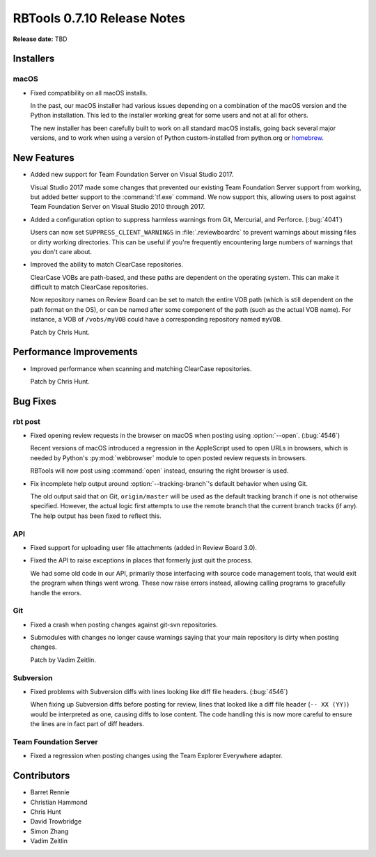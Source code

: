 .. default-intersphinx:: rbt0.7


============================
RBTools 0.7.10 Release Notes
============================

**Release date:** TBD


Installers
==========

macOS
-----

* Fixed compatibility on all macOS installs.

  In the past, our macOS installer had various issues depending on a
  combination of the macOS version and the Python installation. This led
  to the installer working great for some users and not at all for others.

  The new installer has been carefully built to work on all standard macOS
  installs, going back several major versions, and to work when using a
  version of Python custom-installed from python.org or homebrew_.


.. _homebrew: https://brew.sh


New Features
============

* Added new support for Team Foundation Server on Visual Studio 2017.

  Visual Studio 2017 made some changes that prevented our existing Team
  Foundation Server support from working, but added better support to the
  :command:`tf.exe` command. We now support this, allowing users to post
  against Team Foundation Server on Visual Studio 2010 through 2017.

* Added a configuration option to suppress harmless warnings from Git,
  Mercurial, and Perforce. (:bug:`4041`)

  Users can now set ``SUPPRESS_CLIENT_WARNINGS`` in :file:`.reviewboardrc` to
  prevent warnings about missing files or dirty working directories. This
  can be useful if you're frequently encountering large numbers of warnings
  that you don't care about.

* Improved the ability to match ClearCase repositories.

  ClearCase VOBs are path-based, and these paths are dependent on the
  operating system. This can make it difficult to match ClearCase
  repositories.

  Now repository names on Review Board can be set to match the entire VOB
  path (which is still dependent on the path format on the OS), or can be
  named after some component of the path (such as the actual VOB name). For
  instance, a VOB of ``/vobs/myVOB`` could have a corresponding repository
  named ``myVOB``.

  Patch by Chris Hunt.


Performance Improvements
========================

* Improved performance when scanning and matching ClearCase repositories.

  Patch by Chris Hunt.


Bug Fixes
=========

rbt post
--------

.. program:: rbt post

* Fixed opening review requests in the browser on macOS when posting using
  :option:`--open`. (:bug:`4546`)

  Recent versions of macOS introduced a regression in the AppleScript used
  to open URLs in browsers, which is needed by Python's :py:mod:`webbrowser`
  module to open posted review requests in browsers.

  RBTools will now post using :command:`open` instead, ensuring the right
  browser is used.

* Fix incomplete help output around :option:`--tracking-branch`'s default
  behavior when using Git.

  The old output said that on Git, ``origin/master`` will be used as the
  default tracking branch if one is not otherwise specified. However, the
  actual logic first attempts to use the remote branch that the current branch
  tracks (if any). The help output has been fixed to reflect this.


API
---

* Fixed support for uploading user file attachments (added in Review Board
  3.0).

* Fixed the API to raise exceptions in places that formerly just quit the
  process.

  We had some old code in our API, primarily those interfacing with source
  code management tools, that would exit the program when things went wrong.
  These now raise errors instead, allowing calling programs to gracefully
  handle the errors.


Git
---

* Fixed a crash when posting changes against git-svn repositories.

* Submodules with changes no longer cause warnings saying that your main
  repository is dirty when posting changes.

  Patch by Vadim Zeitlin.


Subversion
----------

* Fixed problems with Subversion diffs with lines looking like diff file
  headers. (:bug:`4546`)

  When fixing up Subversion diffs before posting for review, lines that looked
  like a diff file header (``-- XX (YY)``) would be interpreted as one,
  causing diffs to lose content. The code handling this is now more careful to
  ensure the lines are in fact part of diff headers.


Team Foundation Server
----------------------

* Fixed a regression when posting changes using the Team Explorer Everywhere
  adapter.


Contributors
============

* Barret Rennie
* Christian Hammond
* Chris Hunt
* David Trowbridge
* Simon Zhang
* Vadim Zeitlin
